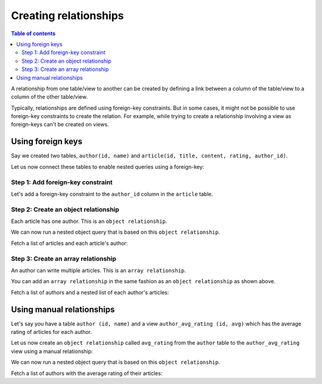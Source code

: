 .. meta::
   :description: Create relationships in Hasura
   :keywords: hasura, docs, schema, relationship, create

.. _create_relationships:

Creating relationships
======================

.. contents:: Table of contents
  :backlinks: none
  :depth: 2
  :local:

A relationship from one table/view to another can be created by defining a link between a column of the table/view to a
column of the other table/view.

Typically, relationships are defined using foreign-key constraints. But in some cases, it might not be possible to
use foreign-key constraints to create the relation. For example, while trying to create a relationship involving a view
as foreign-keys can't be created on views.

.. _relationships-using-fkey:

Using foreign keys
------------------

Say we created two tables, ``author(id, name)`` and ``article(id, title, content, rating, author_id)``.

Let us now connect these tables to enable nested queries using a foreign-key:

Step 1: Add foreign-key constraint
^^^^^^^^^^^^^^^^^^^^^^^^^^^^^^^^^^

Let's add a foreign-key constraint to the ``author_id`` column in the ``article`` table.

.. rst-class:: api_tabs
.. tabs::

  .. tab:: Via console

    In the console, navigate to the ``Modify`` tab of the ``article`` table. Click the ``Add`` button in
    the Foreign Keys section and configure the ``author_id`` column as a foreign-key for the ``id`` column in
    the ``author`` table:

    .. thumbnail:: /img/graphql/manual/schema/add-foreign-key.png
      :alt: Add foreign-key constraint

  .. tab:: Via CLI

    You can :ref:`create a migration manually <manual_migrations>` with the following statement:

    .. code-block:: sql

      ALTER TABLE article
      ADD FOREIGN KEY (author_id) REFERENCES author(id);

    Then apply the migration by running:

    .. code-block:: bash

      hasura migrate apply

  .. tab:: Via API

    You can add a foreign-key constraint by making an API call to the :ref:`run_sql API <run_sql>`:

    .. code-block:: http

      POST /v1/query HTTP/1.1
      Content-Type: application/json
      X-Hasura-Role: admin

      {
        "type": "run_sql",
        "args": {
          "sql": "ALTER TABLE article ADD FOREIGN KEY (author_id) REFERENCES author(id);"
        }
      }

Step 2: Create an object relationship
^^^^^^^^^^^^^^^^^^^^^^^^^^^^^^^^^^^^^

Each article has one author. This is an ``object relationship``.

.. rst-class:: api_tabs
.. tabs::

  .. tab:: Via console

    The console infers this using the foreign-key created above and recommends the potential relationship in the
    ``Relationships`` tab of the ``article`` table.

    Add an ``object relationship`` named ``author`` for the ``article`` table as shown here:

    .. thumbnail:: /img/graphql/manual/schema/add-1-1-relationship.png
      :alt: Create an object relationship

  .. tab:: Via CLI

    You can add an object relationship in the ``tables.yaml`` file inside the ``metadata`` directory:

    .. code-block:: yaml
       :emphasize-lines: 4-7

        - table:
            schema: public
            name: article
          object_relationships:
          - name: author
            using:
              foreign_key_constraint_on: author_id
        - table:
            schema: public
            name: author

    After that, apply the metadata by running:

    .. code-block:: bash

      hasura metadata apply

  .. tab:: Via API

    You can create an object relationship by making an API call to the :ref:`create_object_relationship API <create_object_relationship>`:

    .. code-block:: http

      POST /v1/query HTTP/1.1
      Content-Type: application/json
      X-Hasura-Role: admin

      {
        "type": "create_object_relationship",
        "args": {
          "table": "article",
          "name": "author",
          "using": {
            "foreign_key_constraint_on": "author_id"
          }
        }
      }

We can now run a nested object query that is based on this ``object relationship``.

Fetch a list of articles and each article's author:

.. rst-class:: api_tabs
.. tabs::

  .. tab:: Via console

    .. graphiql::
      :view_only:
      :query:
        query {
          article {
            id
            title
            author {
              id
              name
            }
          }
        }
      :response:
        {
          "data": {
            "article": [
              {
                "id": 1,
                "title": "sit amet",
                "author": {
                  "name": "Anjela",
                  "id": 4
                }
              },
              {
                "id": 2,
                "title": "a nibh",
                "author": {
                  "name": "Beltran",
                  "id": 2
                }
              },
              {
                "id": 3,
                "title": "amet justo morbi",
                "author": {
                  "name": "Anjela",
                  "id": 4
                }
              }
            ]
          }
        }

  .. tab:: Via API

    .. code-block:: http

      POST /v1/graphql HTTP/1.1
      Content-Type: application/json
      X-Hasura-Role: admin

      {
        "query": "query { article { id title author { id first_name }}}"
      }

Step 3: Create an array relationship
^^^^^^^^^^^^^^^^^^^^^^^^^^^^^^^^^^^^

An author can write multiple articles. This is an ``array relationship``.

You can add an ``array relationship`` in the same fashion as an ``object relationship`` as shown above.

.. rst-class:: api_tabs
.. tabs::

  .. tab:: Via console

    On the console, add an ``array relationship`` named ``articles`` for the ``author`` table as shown here:

    .. thumbnail:: /img/graphql/manual/schema/add-1-many-relationship.png
      :alt: Create an array relationship

    We can now run a nested object query that is based on this ``array relationship``.

  .. tab:: Via CLI

    You can add an array relationship in the ``tables.yaml`` file inside the ``metadata`` directory:

    .. code-block:: yaml
      :emphasize-lines: 11-18

        - table:
            schema: public
            name: article
          object_relationships:
          - name: author
            using:
              foreign_key_constraint_on: author_id
        - table:
            schema: public
            name: author
          array_relationships:
          - name: articles
            using:
              foreign_key_constraint_on:
                column: author_id
                table:
                  schema: public
                  name: article

    After that, apply the metadata by running:

    .. code-block:: bash

      hasura metadata apply

  .. tab:: Via API

    You can create an array relationship by making an API call to the :ref:`create_array_relationship API <create_array_relationship>`:

    .. code-block:: http

      POST /v1/query HTTP/1.1
      Content-Type: application/json
      X-Hasura-Role: admin

      {
        "type": "create_array_relationship",
        "args": {
          "table": "author",
          "name": "articles",
          "using": {
            "foreign_key_constraint_on" : {
              "table" : "article",
              "column" : "author_id"
            }
          }
        }
      }

Fetch a list of authors and a nested list of each author's articles:

.. rst-class:: api_tabs
.. tabs::

  .. tab:: Via console

    Make the following GraphQL query on the Hasura console:

    .. graphiql::
      :view_only:
      :query:
        query {
          author {
            id
            name
            articles {
              id
              title
            }
          }
        }
      :response:
        {
          "data": {
            "author": [
              {
                "id": 1,
                "name": "Justin",
                "articles": [
                  {
                    "id": 15,
                    "title": "vel dapibus at"
                  },
                  {
                    "id": 16,
                    "title": "sem duis aliquam"
                  }
                ]
              },
              {
                "id": 2,
                "name": "Beltran",
                "articles": [
                  {
                    "id": 2,
                    "title": "a nibh"
                  },
                  {
                    "id": 9,
                    "title": "sit amet"
                  }
                ]
              },
              {
                "id": 3,
                "name": "Sidney",
                "articles": [
                  {
                    "id": 6,
                    "title": "sapien ut"
                  },
                  {
                    "id": 11,
                    "title": "turpis eget"
                  },
                  {
                    "id": 14,
                    "title": "congue etiam justo"
                  }
                ]
              }
            ]
          }
        }

  .. tab:: Via API

    .. code-block:: http

      POST /v1/graphql HTTP/1.1
      Content-Type: application/json
      X-Hasura-Role: admin

      {
        "query": "query { article { id title author { id first_name }}}"
      }

.. _create_manual_relationships:

Using manual relationships
--------------------------

Let's say you have a table ``author (id, name)`` and a view ``author_avg_rating (id, avg)`` which has the
average rating of articles for each author.

Let us now create an ``object relationship`` called ``avg_rating`` from the ``author`` table to the
``author_avg_rating`` view using a manual relationship:

.. rst-class:: api_tabs
.. tabs::

  .. tab:: Via console

    Step 1: Open the manual relationship section
    ^^^^^^^^^^^^^^^^^^^^^^^^^^^^^^^^^^^^^^^^^^^^

    - Open the console and navigate to the ``Data -> author -> Relationships`` tab.
    - Click on the ``Configure`` button:

    .. thumbnail:: /img/graphql/manual/schema/manual-relationship-btn.png
      :alt: Open the manual relationship section

    Step 2: Define the relationship
    ^^^^^^^^^^^^^^^^^^^^^^^^^^^^^^^

    The above step will open up a section as shown below:

    .. thumbnail:: /img/graphql/manual/schema/manual-relationship-create.png
      :alt: Define the relationship

    In this case:

    - **Relationship Type** will be: ``Object Relationship``
    - **Relationship Name** can be: ``avg_rating``
    - **Reference** will be: ``id -> author_avg_rating . id`` *(similar to defining a foreign-key)*

    Step 3: Create the relationship
    ^^^^^^^^^^^^^^^^^^^^^^^^^^^^^^^

    Now click on the ``Save`` button to create the relationship.

  .. tab:: Via CLI

    You can add a manual relationship in the ``tables.yaml`` file inside the ``metadata`` directory:

    .. code-block:: yaml
       :emphasize-lines: 7-15

        - table:
            schema: public
            name: article
        - table:
            schema: public
            name: author
          object_relationships:
          - name: avg_rating
            using:
              manual_configuration:
                remote_table:
                  schema: public
                  name: author_average_rating
                column_mapping:
                  id: author_id
        - table:
            schema: public
            name: author_average_rating

    After that, apply the metadata by running:

    .. code-block:: bash

      hasura metadata apply

  .. tab:: Via API

    You can a manual relationship by making an API call to the :ref:`create_object_relationship API <create_object_relationship>`:

    .. code-block:: http

      POST /v1/query HTTP/1.1
      Content-Type: application/json
      X-Hasura-Role: admin

      {
        "type": "create_object_relationship",
        "args": {
          "table": "author",
          "name": "avg_rating",
          "using": {
            "manual_configuration": {
              "remote_table": "author_average_rating",
              "column_mapping": {
                "id": "author_id"
              }
            }
          }
        }
      }

We can now run a nested object query that is based on this ``object relationship``.

Fetch a list of authors with the average rating of their articles:

.. rst-class:: api_tabs
.. tabs::

  .. tab:: Via console

    .. graphiql::
      :view_only:
      :query:
        query {
          author {
            id
            name
            avg_rating {
              avg
            }
          }
        }
      :response:
        {
          "data": {
            "author": [
              {
                "id": 1,
                "name": "Justin",
                "avg_rating": {
                  "avg": 2.5
                }
              },
              {
                "id": 2,
                "name": "Beltran",
                "avg_rating": {
                  "avg": 3
                }
              },
              {
                "id": 3,
                "name": "Sidney",
                "avg_rating": {
                  "avg": 2.6666666666666665
                }
              }
            ]
          }
        }

  .. tab:: Via API

    .. code-block:: http

      POST /v1/graphql HTTP/1.1
      Content-Type: application/json
      X-Hasura-Role: admin

      {
        "query": "query { authors { id name avg_rating { avg }}}"
      }

